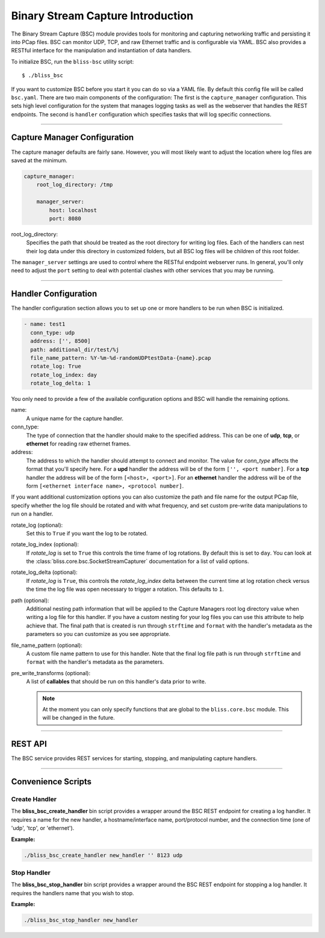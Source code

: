 Binary Stream Capture Introduction
==================================

The Binary Stream Capture (BSC) module provides tools for monitoring and capturing networking traffic and persisting it into PCap files. BSC can monitor  UDP, TCP, and raw Ethernet traffic and is configurable via YAML. BSC also provides a RESTful interface for the manipulation and instantiation of data handlers.

To initialize BSC, run the ``bliss-bsc`` utility script::

    $ ./bliss_bsc

If you want to customize BSC before you start it you can do so via a YAML file. By default this config file will be called ``bsc.yaml``. There are two main components of the configuration: The first is the ``capture_manager`` configuration. This sets high level configuration for the system that manages logging tasks as well as the webserver that handles the REST endpoints. The second is ``handler`` configuration which specifies tasks that will log specific connections.

----

Capture Manager Configuration
-----------------------------

The capture manager defaults are fairly sane. However, you will most likely want to adjust the location where log files are saved at the minimum.

.. code-block:: yaml

    capture_manager:
        root_log_directory: /tmp

        manager_server:
            host: localhost
            port: 8080

root_log_directory:
    Specifies the path that should be treated as the root directory for writing log files. Each of the handlers can nest their log data under this directory in customized folders, but all BSC log files will be children of this root folder.

The ``manager_server`` settings are used to control where the RESTful endpoint webserver runs. In general, you'll only need to adjust the ``port`` setting to deal with potential clashes with other services that you may be running.

----

Handler Configuration
---------------------

The handler configuration section allows you to set up one or more handlers to be run when BSC is initialized. 

.. code-block:: yaml

    - name: test1
      conn_type: udp
      address: ['', 8500]
      path: additional_dir/test/%j
      file_name_pattern: %Y-%m-%d-randomUDPtestData-{name}.pcap
      rotate_log: True
      rotate_log_index: day
      rotate_log_delta: 1

You only need to provide a few of the available configuration options and BSC will handle the remaining options.

name: 
    A unique name for the capture handler.

conn_type:
    The type of connection that the handler should make to the specified address. This can be one of **udp**, **tcp**, or **ethernet** for reading raw ethernet frames. 

address:
    The address to which the handler should attempt to connect and monitor. The value for *conn_type* affects the format that you'll specify here. For a **upd** handler the address will be of the form ``['', <port number]``. For a **tcp** handler the address will be of the form ``[<host>, <port>]``. For an **ethernet** handler the address will be of the form ``[<ethernet interface name>, <protocol number]``.

If you want additional customization options you can also customize the path and file name for the output PCap file, specify whether the log file should be rotated and with what frequency, and set custom pre-write data manipulations to run on a handler.

rotate_log (optional):
    Set this to ``True`` if you want the log to be rotated.

rotate_log_index (optional):
    If *rotate_log* is set to ``True`` this controls the time frame of log rotations. By default this is set to ``day``. You can look at the :class:`bliss.core.bsc.SocketStreamCapturer` documentation for a list of valid options.

rotate_log_delta (optional):
    If *rotate_log* is ``True``, this controls the *rotate_log_index* delta between the current time at log rotation check versus the time the log file was open necessary to trigger a rotation. This defaults to ``1``.

path (optional):
    Additional nesting path information that will be applied to the Capture Managers root log directory value when writing a log file for this handler. If you have a custom nesting for your log files you can use this attribute to help achieve that. The final path that is created is run through ``strftime`` and ``format`` with the handler's metadata as the parameters so you can customize as you see appropriate.

file_name_pattern (optional):
    A custom file name pattern to use for this handler. Note that the final log file path is run through ``strftime`` and ``format`` with the handler's metadata as the parameters.

pre_write_transforms (optional):
    A list of **callables** that should be run on this handler's data prior to write.

    .. note::

        At the moment you can only specify functions that are global to the ``bliss.core.bsc`` module. This will be changed in the future.

----

REST API
--------

The BSC service provides REST services for starting, stopping, and manipulating capture handlers.

.. http:get:: /
   
   Returns a JSON object containing the configuration information for all active capture handlers. The configuration is grouped by address.

   **Example Request**:

   .. code-block:: bash

      curl http://localhost:8080/

   **Example Response**:

   .. code-block:: javascript

      {
          ['', 8500]: [
              {
                  conn_type: "udp",
                  handler: {
                      pre_write_transforms: [],
                      file_name_pattern: "%Y-%m-%d-randomUDPtestData-{name}.pcap",
                      rotate_log: true,
                      name: "test1",
                      log_dir: "/tmp/additional_dir/test/%j"
                  },
                  log_file_path: "/tmp/additional_dir/test/211/2016-07-29-randomUDPtestData-test1.pcap",
                  address: ["", 8500]
              },
              {
                  conn_type: "udp",
                  handler: {
                      pre_write_transforms: [],
                      rotate_log: true,
                      name: "test2",
                      log_dir: "/tmp"
                  },
                  log_file_path: "/tmp/2016-07-29-19-42-17-test2.pcap",
                  address: ["", 8500]
              }
          ],
          ['', 8125]: [
              {
                  conn_type: "udp",
                  handler: {
                      pre_write_transforms: [],
                      rotate_log: true,
                      name: "test3",
                      log_dir: "/tmp"
                  },
                  log_file_path: "/tmp/2016-07-29-19-42-17-test3.pcap",
                  address: ["", 8125]
              }
          ]
      }

.. http:get:: /stats

   Return capture stats for all handlers.

   **Example Request**:

   .. code-block:: bash

      curl http://localhost:8080/stats

   **Example Response**:

   .. code-block:: javascript

      {
          ['', 8500]: [
              {
                  approx_data_rate: "0.0 bytes/second",
                  reads: 0,
                  name: "test1",
                  data_read_length: "0 bytes"
              },
              {
                  approx_data_rate: "0.0 bytes/second",
                  reads: 0,
                  name: "test2",
                  data_read_length: "0 bytes"
              }
          ],
          ['', 8125]: [
              {
                  approx_data_rate: "1.66666666667 bytes/second",
                  reads: 1,
                  name: "test3",
                  data_read_length: "5 bytes"
              }
          ]
      }

   .. note::

      The approximate data is calculated using the last log rotation time compared to the current time. As such it is not accurate if the hanlder isn't reading data regularly.

.. http:post:: /<name>/start

   Create a new handler called *name*.

   **Handler Attributes**:

   See the `Handler Configuration`_ section for details on what can be included here. Note that the *address* field is split into two components (loc and port) for the REST service. The below options are required for proper functionality!

   port:
       The port/protocol for the connection.

   conn_type:
       The type of connection the handler will make. One of *udp*, *ethernet*, or *tcp*.

   **Example Post Data**:

   .. code-block:: javascript

      {
         'loc': '',
         'port': 8125,
         'conn_type': 'udp'
      }

   **Example Request**:

   .. code-block:: bash

      curl --form "port=8125" --form "conn_type=udp" http://localhost:8080/mytesthandler/start

.. http:delete:: /<name>/stop

   Stop all handlers that match a given *name*.

   **Example Request**:

   .. code-block:: bash

      curl -X DELETE http://localhost:8080/mytesthandler/stop

   .. warning::

      There isn't a requirement that handlers have unique names. As such, if multiple handlers have the same name they will all be terminated!

.. http:get:: /<name>/config

   Returns a configuration dictionary for handlers with a given *name*.

   **Example Request**:

   .. code-block:: bash

      curl http://localhost:8080/mytesthandler/config

   **Example Response**:

   .. code-block:: javascript

      [
          {
              conn_type: "udp",
              handler: {
                  pre_write_transforms: [],
                  file_name_pattern: "%Y-%m-%d-randomUDPtestData-{name}.pcap",
                  rotate_log: true,
                  name: "mytesthandler",
                  log_dir: "/tmp/additional_dir/test/%j"
              },
              log_file_path: "/tmp/additional_dir/test/211/2016-07-29-randomUDPtestData-test1.pcap",
              address: ["", 8500]
          }
      ]

   .. note::

      There isn't a requirement that handlers have unique names. As such, if multiple handlers have the same name you will receive muliple handler's configuration dictionaries.

.. http:POST:: /<name>/rotate

   Trigger log rotation for a given handler name.

   **Example Request**:

   .. code-block:: bash

      curl -X POST http://localhost:8080/mytesthandler/rotate

   .. warning::

      Note that if the file name pattern provided isn't sufficient for a rotation to occur with a new unique file name you will not see a log rotation . Be sure to timestamp your files in such a way to ensure that this isn't the case! The default file name pattern includes year, month, day, hours, minutes, and seconds to make sure this works as expected.

----

Convenience Scripts
-------------------

Create Handler
^^^^^^^^^^^^^^

The **bliss_bsc_create_handler** bin script provides a wrapper around the BSC REST endpoint for creating a log handler. It requires a name for the new handler, a hostname/interface name, port/protocol number, and the connection time (one of 'udp', 'tcp', or 'ethernet').

**Example:**

.. code-block:: bash

   ./bliss_bsc_create_handler new_handler '' 8123 udp

Stop Handler
^^^^^^^^^^^^

The **bliss_bsc_stop_handler** bin script provides a wrapper around the BSC REST endpoint for stopping a log handler. It requires the handlers name that you wish to stop.

**Example:**

.. code-block:: bash

   ./bliss_bsc_stop_handler new_handler
